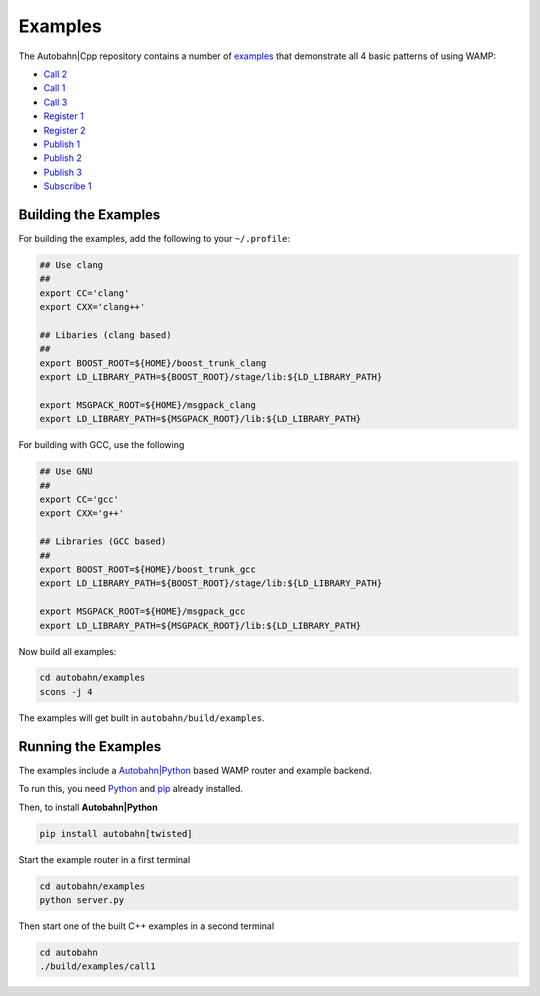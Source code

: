 Examples
========

The Autobahn|Cpp repository contains a number of `examples <https://github.com/tavendo/AutobahnCpp/tree/master/examples>`_ that demonstrate all 4 basic patterns of using WAMP:

* `Call 2 <https://github.com/tavendo/AutobahnCpp/blob/master/examples/call2.cpp>`_
* `Call 1 <https://github.com/tavendo/AutobahnCpp/blob/master/examples/call1.cpp>`_
* `Call 3 <https://github.com/tavendo/AutobahnCpp/blob/master/examples/call3.cpp>`_
* `Register 1 <https://github.com/tavendo/AutobahnCpp/blob/master/examples/register1.cpp>`_
* `Register 2 <https://github.com/tavendo/AutobahnCpp/blob/master/examples/register2.cpp>`_
* `Publish 1 <https://github.com/tavendo/AutobahnCpp/blob/master/examples/publish1.cpp>`_
* `Publish 2 <https://github.com/tavendo/AutobahnCpp/blob/master/examples/publish2.cpp>`_
* `Publish 3 <https://github.com/tavendo/AutobahnCpp/blob/master/examples/publish3.cpp>`_
* `Subscribe 1 <https://github.com/tavendo/AutobahnCpp/blob/master/examples/subscribe1.cpp>`_


Building the Examples
---------------------

For building the examples, add the following to your ``~/.profile``:


.. code-block:: console

   ## Use clang
   ##
   export CC='clang'
   export CXX='clang++'

   ## Libaries (clang based)
   ##
   export BOOST_ROOT=${HOME}/boost_trunk_clang
   export LD_LIBRARY_PATH=${BOOST_ROOT}/stage/lib:${LD_LIBRARY_PATH}

   export MSGPACK_ROOT=${HOME}/msgpack_clang
   export LD_LIBRARY_PATH=${MSGPACK_ROOT}/lib:${LD_LIBRARY_PATH}


For building with GCC, use the following

.. code-block:: console

   ## Use GNU
   ##
   export CC='gcc'
   export CXX='g++'

   ## Libraries (GCC based)
   ##
   export BOOST_ROOT=${HOME}/boost_trunk_gcc
   export LD_LIBRARY_PATH=${BOOST_ROOT}/stage/lib:${LD_LIBRARY_PATH}

   export MSGPACK_ROOT=${HOME}/msgpack_gcc
   export LD_LIBRARY_PATH=${MSGPACK_ROOT}/lib:${LD_LIBRARY_PATH}


Now build all examples:

.. code-block:: console

   cd autobahn/examples
   scons -j 4


The examples will get built in ``autobahn/build/examples``.


Running the Examples
--------------------

The examples include a `Autobahn|Python <http://autobahn.ws/python>`_ based WAMP router and example backend.

To run this, you need `Python <http://python.org>`_ and `pip <http://www.pip-installer.org/en/latest/installing.html>`_ already installed.

Then, to install **Autobahn|Python**

.. code-block:: console

   pip install autobahn[twisted]


Start the example router in a first terminal

.. code-block:: console

   cd autobahn/examples
   python server.py


Then start one of the built C++ examples in a second terminal

.. code-block:: console

   cd autobahn
   ./build/examples/call1

